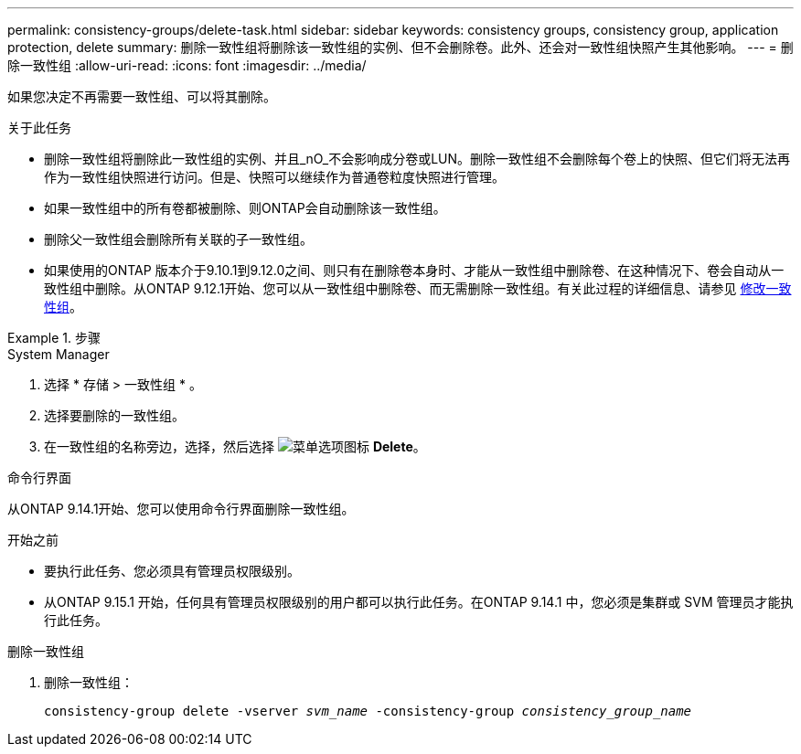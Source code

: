 ---
permalink: consistency-groups/delete-task.html 
sidebar: sidebar 
keywords: consistency groups, consistency group, application protection, delete 
summary: 删除一致性组将删除该一致性组的实例、但不会删除卷。此外、还会对一致性组快照产生其他影响。 
---
= 删除一致性组
:allow-uri-read: 
:icons: font
:imagesdir: ../media/


[role="lead"]
如果您决定不再需要一致性组、可以将其删除。

.关于此任务
* 删除一致性组将删除此一致性组的实例、并且_nO_不会影响成分卷或LUN。删除一致性组不会删除每个卷上的快照、但它们将无法再作为一致性组快照进行访问。但是、快照可以继续作为普通卷粒度快照进行管理。
* 如果一致性组中的所有卷都被删除、则ONTAP会自动删除该一致性组。
* 删除父一致性组会删除所有关联的子一致性组。
* 如果使用的ONTAP 版本介于9.10.1到9.12.0之间、则只有在删除卷本身时、才能从一致性组中删除卷、在这种情况下、卷会自动从一致性组中删除。从ONTAP 9.12.1开始、您可以从一致性组中删除卷、而无需删除一致性组。有关此过程的详细信息、请参见 xref:modify-task.html[修改一致性组]。


.步骤
[role="tabbed-block"]
====
.System Manager
--
. 选择 * 存储 > 一致性组 * 。
. 选择要删除的一致性组。
. 在一致性组的名称旁边，选择，然后选择 image:../media/icon_kabob.gif["菜单选项图标"] *Delete*。


--
.命令行界面
--
从ONTAP 9.14.1开始、您可以使用命令行界面删除一致性组。

.开始之前
* 要执行此任务、您必须具有管理员权限级别。
* 从ONTAP 9.15.1 开始，任何具有管理员权限级别的用户都可以执行此任务。在ONTAP 9.14.1 中，您必须是集群或 SVM 管理员才能执行此任务。


.删除一致性组
. 删除一致性组：
+
`consistency-group delete -vserver _svm_name_ -consistency-group _consistency_group_name_`



--
====
